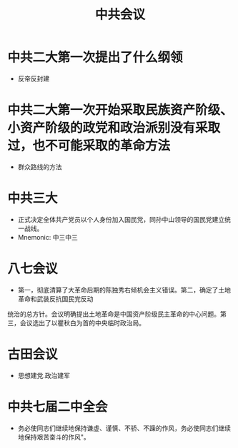 :PROPERTIES:
:ID:       d2cbeaf8-6ceb-4ab1-b742-b34125984adf
:END:
#+title: 中共会议 
#+creationTime: [2022-11-01 Tue 19:08]  

* 中共二大第一次提出了什么纲领
- 反帝反封建
* 中共二大第一次开始采取民族资产阶级、小资产阶级的政党和政治派别没有采取过，也不可能采取的革命方法
- 群众路线的方法
* 中共三大
- 正式决定全体共产党员以个人身份加入国民党，同孙中山领导的国民党建立统一战线。
- Mnemonic: 中三中三
* 八七会议
- 第一，彻底清算了大革命后期的陈独秀右倾机会主义错误。第二，确定了土地革命和武装反抗国民党反动
统治的总方针。会议明确提出土地革命是中国资产阶级民主革命的中心问题。第三，会议选出了以瞿秋白为首的中央临时政治局。
* 古田会议
- 思想建党.政治建军
* 中共七届二中全会
- 务必使同志们继续地保持谦虚、谨慎、不骄、不躁的作风，务必使同志们继续地保持艰苦奋斗的作风"。
